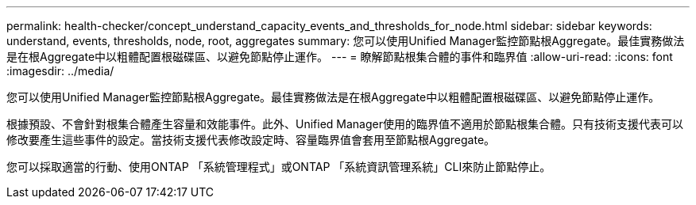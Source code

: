 ---
permalink: health-checker/concept_understand_capacity_events_and_thresholds_for_node.html 
sidebar: sidebar 
keywords: understand, events, thresholds, node, root, aggregates 
summary: 您可以使用Unified Manager監控節點根Aggregate。最佳實務做法是在根Aggregate中以粗體配置根磁碟區、以避免節點停止運作。 
---
= 瞭解節點根集合體的事件和臨界值
:allow-uri-read: 
:icons: font
:imagesdir: ../media/


[role="lead"]
您可以使用Unified Manager監控節點根Aggregate。最佳實務做法是在根Aggregate中以粗體配置根磁碟區、以避免節點停止運作。

根據預設、不會針對根集合體產生容量和效能事件。此外、Unified Manager使用的臨界值不適用於節點根集合體。只有技術支援代表可以修改要產生這些事件的設定。當技術支援代表修改設定時、容量臨界值會套用至節點根Aggregate。

您可以採取適當的行動、使用ONTAP 「系統管理程式」或ONTAP 「系統資訊管理系統」CLI來防止節點停止。

